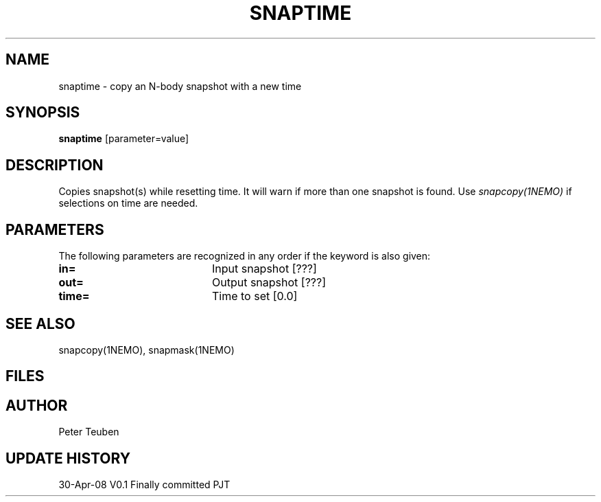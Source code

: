 .TH SNAPTIME 1NEMO "30 April 2008"
.SH NAME
snaptime \- copy an N-body snapshot with a new time
.SH SYNOPSIS
\fBsnaptime\fP [parameter=value]
.SH DESCRIPTION
Copies snapshot(s) while resetting time.  It will warn if more than one
snapshot is found. Use \fIsnapcopy(1NEMO)\fP if selections on time
are needed.
.SH PARAMETERS
The following parameters are recognized in any order if the keyword
is also given:
.TP 20
\fBin=\fP
Input snapshot [???]     
.TP 
\fBout=\fP
Output snapshot [???]     
.TP 
\fBtime=\fP
Time to set [0.0]    
.SH SEE ALSO
snapcopy(1NEMO), snapmask(1NEMO)
.SH FILES
.SH AUTHOR
Peter Teuben
.SH UPDATE HISTORY
.nf
.ta +1.0i +4.0i
30-Apr-08	V0.1 Finally committed		PJT
.fi
